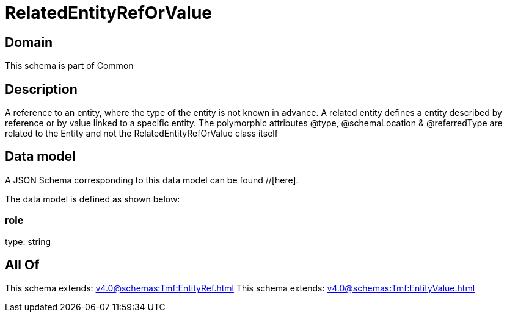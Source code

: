 = RelatedEntityRefOrValue

[#domain]
== Domain

This schema is part of Common

[#description]
== Description
A reference to an entity, where the type of the entity is not known in advance. A related entity defines a entity described by reference or by value linked to a specific entity. The polymorphic attributes @type, @schemaLocation &amp; @referredType are related to the Entity and not the RelatedEntityRefOrValue class itself


[#data_model]
== Data model

A JSON Schema corresponding to this data model can be found //[here].



The data model is defined as shown below:


=== role
type: string


[#all_of]
== All Of

This schema extends: xref:v4.0@schemas:Tmf:EntityRef.adoc[]
This schema extends: xref:v4.0@schemas:Tmf:EntityValue.adoc[]
